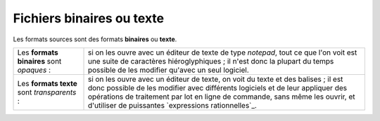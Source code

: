 .. Copyright 2011-2014 Olivier Carrère
.. Cette œuvre est mise à disposition selon les termes de la licence Creative
.. Commons Attribution - Pas d'utilisation commerciale - Partage dans les mêmes
.. conditions 4.0 international.

.. code review: no code

.. _fichiers-binaires-ou-texte:

Fichiers binaires ou texte
==========================

Les formats sources sont des formats **binaires** ou **texte**.

+--------------+-----------------------------------------------------------------+
|Les           |si on les ouvre avec un éditeur de texte de type *notepad*, tout |
|**formats     |ce que l'on voit est une suite de caractères hiéroglyphiques ; il|
|binaires**    |n'est donc la plupart du temps possible de les modifier qu'avec  |
|sont          |un seul logiciel.                                                |
|*opaques* :   |                                                                 |
+--------------+-----------------------------------------------------------------+
|Les **formats |si on les ouvre avec un éditeur de texte, on voit du texte et des|
|texte** sont  |balises ; il est donc possible de les modifier avec différents   |
|*transparents*|logiciels et de leur appliquer des opérations de traitement par  |
|:             |lot en ligne de commande, sans même les ouvrir, et d'utiliser de |
|              |puissantes `expressions rationnelles`_.                          |
+--------------+-----------------------------------------------------------------+

.. text review: yes
